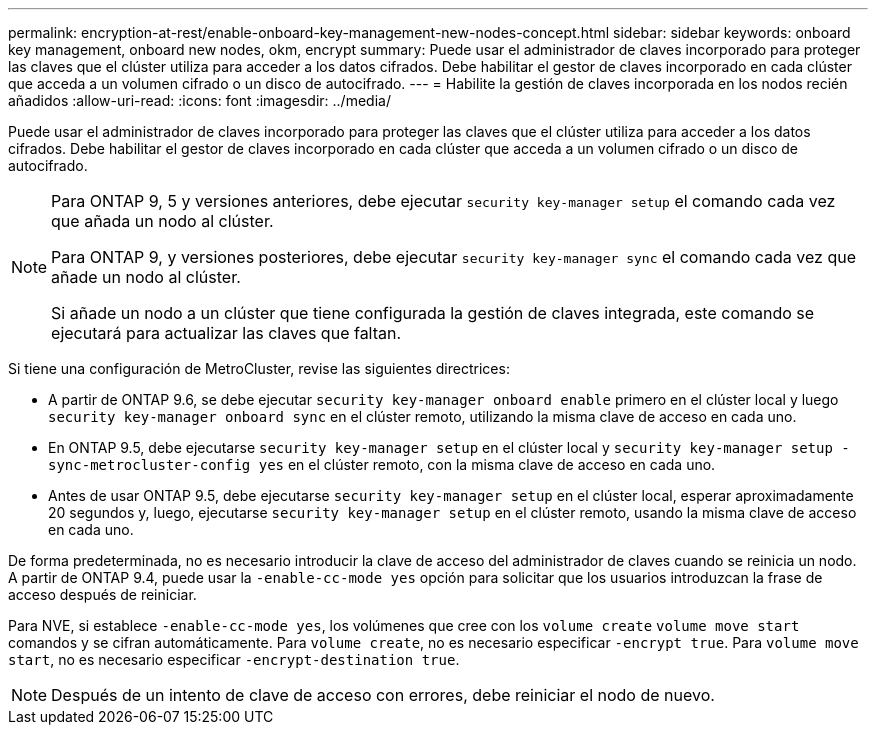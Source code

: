 ---
permalink: encryption-at-rest/enable-onboard-key-management-new-nodes-concept.html 
sidebar: sidebar 
keywords: onboard key management, onboard new nodes, okm, encrypt 
summary: Puede usar el administrador de claves incorporado para proteger las claves que el clúster utiliza para acceder a los datos cifrados. Debe habilitar el gestor de claves incorporado en cada clúster que acceda a un volumen cifrado o un disco de autocifrado. 
---
= Habilite la gestión de claves incorporada en los nodos recién añadidos
:allow-uri-read: 
:icons: font
:imagesdir: ../media/


[role="lead"]
Puede usar el administrador de claves incorporado para proteger las claves que el clúster utiliza para acceder a los datos cifrados. Debe habilitar el gestor de claves incorporado en cada clúster que acceda a un volumen cifrado o un disco de autocifrado.

[NOTE]
====
Para ONTAP 9, 5 y versiones anteriores, debe ejecutar `security key-manager setup` el comando cada vez que añada un nodo al clúster.

Para ONTAP 9, y versiones posteriores, debe ejecutar `security key-manager sync` el comando cada vez que añade un nodo al clúster.

Si añade un nodo a un clúster que tiene configurada la gestión de claves integrada, este comando se ejecutará para actualizar las claves que faltan.

====
Si tiene una configuración de MetroCluster, revise las siguientes directrices:

* A partir de ONTAP 9.6, se debe ejecutar `security key-manager onboard enable` primero en el clúster local y luego `security key-manager onboard sync` en el clúster remoto, utilizando la misma clave de acceso en cada uno.
* En ONTAP 9.5, debe ejecutarse `security key-manager setup` en el clúster local y `security key-manager setup -sync-metrocluster-config yes` en el clúster remoto, con la misma clave de acceso en cada uno.
* Antes de usar ONTAP 9.5, debe ejecutarse `security key-manager setup` en el clúster local, esperar aproximadamente 20 segundos y, luego, ejecutarse `security key-manager setup` en el clúster remoto, usando la misma clave de acceso en cada uno.


De forma predeterminada, no es necesario introducir la clave de acceso del administrador de claves cuando se reinicia un nodo. A partir de ONTAP 9.4, puede usar la `-enable-cc-mode yes` opción para solicitar que los usuarios introduzcan la frase de acceso después de reiniciar.

Para NVE, si establece `-enable-cc-mode yes`, los volúmenes que cree con los `volume create` `volume move start` comandos y se cifran automáticamente. Para `volume create`, no es necesario especificar `-encrypt true`. Para `volume move start`, no es necesario especificar `-encrypt-destination true`.

[NOTE]
====
Después de un intento de clave de acceso con errores, debe reiniciar el nodo de nuevo.

====